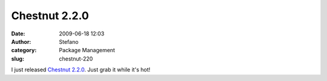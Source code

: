 Chestnut 2.2.0
##############
:date: 2009-06-18 12:03
:author: Stefano
:category: Package Management
:slug: chestnut-220

I just released `Chestnut 2.2.0 <http://chestnut.sf.net>`_. Just grab it
while it's hot!
